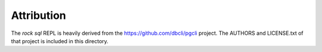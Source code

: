 Attribution
===========

The `rock sql` REPL is heavily derived from the https://github.com/dbcli/pgcli project.
The AUTHORS and LICENSE.txt of that project is included in this directory.

